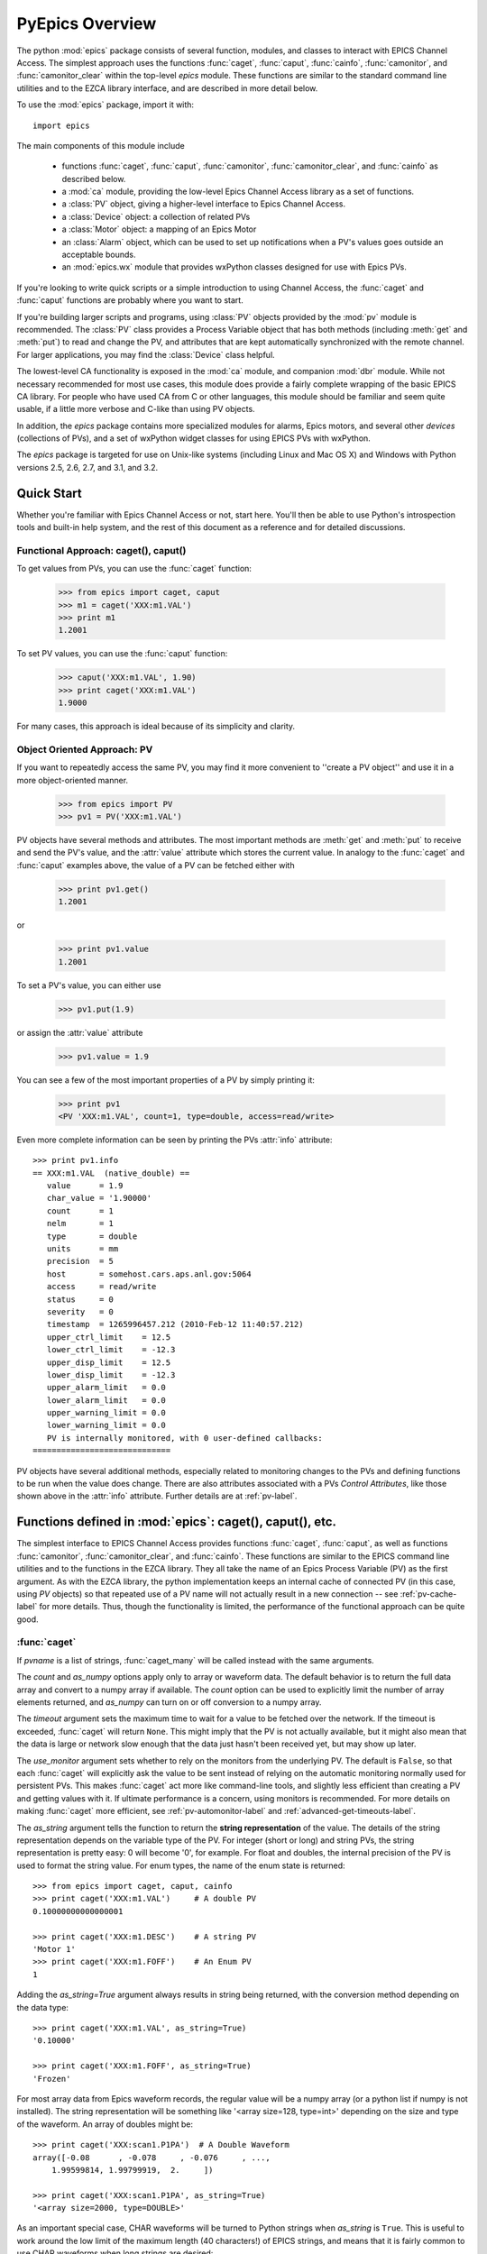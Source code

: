 
============================================
PyEpics Overview
============================================

The python :mod:`epics` package consists of several function, modules, and
classes to interact with EPICS Channel Access.  The simplest approach uses
the functions :func:`caget`, :func:`caput`, :func:`cainfo`,
:func:`camonitor`, and :func:`camonitor_clear` within the top-level `epics`
module.  These functions are similar to the standard command line utilities
and to the EZCA library interface, and are described in more detail below.

To use the :mod:`epics` package, import it with::

     import epics

The main components of this module include

    * functions :func:`caget`, :func:`caput`, :func:`camonitor`,
      :func:`camonitor_clear`, and :func:`cainfo` as described below.
    * a :mod:`ca` module, providing the low-level Epics Channel Access
      library as a set of functions.
    * a :class:`PV` object, giving a higher-level interface to Epics
      Channel Access.
    * a :class:`Device` object:  a collection of related PVs
    * a :class:`Motor` object: a mapping of an Epics Motor
    * an :class:`Alarm` object, which can be used to set up notifications
      when a PV's values goes outside an acceptable bounds.
    * an :mod:`epics.wx` module that provides wxPython classes designed for
      use with Epics PVs.

If you're looking to write quick scripts or a simple introduction to using
Channel Access, the :func:`caget` and :func:`caput` functions are probably
where you want to start.

If you're building larger scripts and programs, using :class:`PV` objects
provided by the :mod:`pv` module is recommended.  The :class:`PV` class
provides a Process Variable object that has both methods (including
:meth:`get` and :meth:`put`) to read and change the PV, and attributes that
are kept automatically synchronized with the remote channel.  For larger
applications, you may find the :class:`Device` class helpful.

The lowest-level CA functionality is exposed in the :mod:`ca` module, and
companion :mod:`dbr` module.  While not necessary recommended for most use
cases, this module does provide a fairly complete wrapping of the basic
EPICS CA library.  For people who have used CA from C or other languages,
this module should be familiar and seem quite usable, if a little more
verbose and C-like than using PV objects.

In addition, the `epics` package contains more specialized modules for
alarms, Epics motors, and several other *devices* (collections of PVs), and
a set of wxPython widget classes for using EPICS PVs with wxPython.

The `epics` package is targeted for use on Unix-like systems (including
Linux and Mac OS X) and Windows with Python versions 2.5, 2.6, 2.7, and
3.1, and 3.2.


Quick Start
=================

Whether you're familiar with Epics Channel Access or not, start here.
You'll then be able to use Python's introspection tools and built-in help
system, and the rest of this document as a reference and for detailed
discussions.

Functional Approach: caget(), caput()
~~~~~~~~~~~~~~~~~~~~~~~~~~~~~~~~~~~~~~~~~~~

To get values from PVs, you can use the :func:`caget` function:

   >>> from epics import caget, caput
   >>> m1 = caget('XXX:m1.VAL')
   >>> print m1
   1.2001

To set PV values, you can use the :func:`caput` function:

   >>> caput('XXX:m1.VAL', 1.90)
   >>> print caget('XXX:m1.VAL')
   1.9000

For many cases, this approach is ideal because of its simplicity and
clarity.

Object Oriented Approach: PV
~~~~~~~~~~~~~~~~~~~~~~~~~~~~~~~~~~~~

If you want to repeatedly access the same PV, you may find it more
convenient to ''create a PV object'' and use it in a more object-oriented
manner.

   >>> from epics import PV
   >>> pv1 = PV('XXX:m1.VAL')

PV objects have several methods and attributes.  The most important methods
are  :meth:`get` and :meth:`put` to receive and send the PV's value, and
the :attr:`value` attribute which stores the current value.  In analogy to
the :func:`caget` and :func:`caput` examples above, the value of a PV can
be fetched either with

   >>> print pv1.get()
   1.2001

or

   >>> print pv1.value
   1.2001

To set a PV's value, you can either use

   >>> pv1.put(1.9)

or assign the :attr:`value` attribute

   >>> pv1.value = 1.9

You can see a few of the most important properties of a PV by simply
printing it:

   >>> print pv1
   <PV 'XXX:m1.VAL', count=1, type=double, access=read/write>

Even more complete information can be seen by printing the PVs :attr:`info`
attribute::

   >>> print pv1.info
   == XXX:m1.VAL  (native_double) ==
      value      = 1.9
      char_value = '1.90000'
      count      = 1
      nelm       = 1
      type       = double
      units      = mm
      precision  = 5
      host       = somehost.cars.aps.anl.gov:5064
      access     = read/write
      status     = 0
      severity   = 0
      timestamp  = 1265996457.212 (2010-Feb-12 11:40:57.212)
      upper_ctrl_limit    = 12.5
      lower_ctrl_limit    = -12.3
      upper_disp_limit    = 12.5
      lower_disp_limit    = -12.3
      upper_alarm_limit   = 0.0
      lower_alarm_limit   = 0.0
      upper_warning_limit = 0.0
      lower_warning_limit = 0.0
      PV is internally monitored, with 0 user-defined callbacks:
   =============================

PV objects have several additional methods, especially related to
monitoring changes to the PVs and defining functions to be run when the
value does change.  There are also attributes associated with a PVs
*Control Attributes*, like those shown above in the :attr:`info` attribute.
Further details are at :ref:`pv-label`.


Functions defined in :mod:`epics`: caget(), caput(), etc.
========================================================================

.. module:: epics
   :synopsis: top-level epics module, and container for simplest CA functions

The simplest interface to EPICS Channel Access provides functions
:func:`caget`, :func:`caput`, as well as functions :func:`camonitor`,
:func:`camonitor_clear`, and :func:`cainfo`.  These functions are similar
to the EPICS command line utilities and to the functions in the EZCA
library.  They all take the name of an Epics Process Variable (PV) as the
first argument.  As with the EZCA library, the python implementation keeps
an internal cache of connected PV (in this case, using `PV` objects) so
that repeated use of a PV name will not actually result in a new connection
-- see :ref:`pv-cache-label` for more details.  Thus, though the
functionality is limited, the performance of the functional approach can be
quite good.

:func:`caget`
~~~~~~~~~~~~~

..  function:: caget(pvname[, as_string=False[, count=None[, as_numpy=True[, timeout=None[, use_monitor=False]]]]])

  retrieves and returns the value of the named PV(s).

  :param pvname: name of Epics Process Variable or list of names.
  :param as_string:  whether to return string representation of the PV value.
  :type as_string:  ``True``/``False``
  :param count:  number of elements to return for array data.
  :type count:  integer or ``None``
  :param as_numpy:  whether to return the Numerical Python representation for array data.
  :type as_numpy:  ``True``/``False``
  :param timeout:  maximum time to wait (in seconds) for value before returning None.
  :type timeout:  float or ``None``
  :param use_monitor:  whether to rely on monitor callbacks or explicitly get value now.
  :type use_monitor: ``True``/``False``

If *pvname* is a list of strings, :func:`caget_many` will be called
instead with the same arguments.

The *count* and *as_numpy* options apply only to array or waveform
data. The default behavior is to return the full data array and convert to
a numpy array if available.  The *count* option can be used to explicitly
limit the number of array elements returned, and *as_numpy* can turn on or
off conversion to a numpy array.

The *timeout* argument sets the maximum time to wait for a value to be
fetched over the network.  If the timeout is exceeded, :func:`caget` will
return ``None``.  This might imply that the PV is not actually available,
but it might also mean that the data is large or network slow enough that
the data just hasn't been received yet, but may show up later.

The *use_monitor* argument sets whether to rely on the monitors from the
underlying PV.  The default is ``False``, so that each :func:`caget` will
explicitly ask the value to be sent instead of relying on the automatic
monitoring normally used for persistent PVs.  This makes :func:`caget` act
more like command-line tools, and slightly less efficient than creating a
PV and getting values with it.  If ultimate performance is a concern, using
monitors is recommended.  For more details on making :func:`caget` more
efficient, see :ref:`pv-automonitor-label` and
:ref:`advanced-get-timeouts-label`.

The *as_string* argument tells the function to return the **string
representation** of the value.  The details of the string representation
depends on the variable type of the PV.  For integer (short or long) and
string PVs, the string representation is pretty easy: 0 will become '0',
for example.  For float and doubles, the internal precision of the PV is
used to format the string value.  For enum types, the name of the enum
state is returned::

    >>> from epics import caget, caput, cainfo
    >>> print caget('XXX:m1.VAL')     # A double PV
    0.10000000000000001

    >>> print caget('XXX:m1.DESC')    # A string PV
    'Motor 1'
    >>> print caget('XXX:m1.FOFF')    # An Enum PV
    1

Adding the `as_string=True` argument always results in string being
returned, with the conversion method depending on the data type::

    >>> print caget('XXX:m1.VAL', as_string=True)
    '0.10000'

    >>> print caget('XXX:m1.FOFF', as_string=True)
    'Frozen'

For most array data from Epics waveform records, the regular value will be
a numpy array (or a python list if numpy is not installed).  The string
representation will be something like '<array size=128, type=int>'
depending on the size and type of the waveform.  An array of doubles might
be::

    >>> print caget('XXX:scan1.P1PA')  # A Double Waveform
    array([-0.08      , -0.078     , -0.076     , ...,
        1.99599814, 1.99799919,  2.     ])

    >>> print caget('XXX:scan1.P1PA', as_string=True)
    '<array size=2000, type=DOUBLE>'

As an important special case, CHAR waveforms will be turned to Python
strings when *as_string* is ``True``.  This is useful to work around the
low limit of the maximum length (40 characters!) of EPICS strings, and
means that it is fairly common to use CHAR waveforms when long strings are
desired::

    >>> print caget('XXX:dir')      # A CHAR waveform
    array([ 84,  58,  92, 120,  97, 115,  95, 117, 115,
       101, 114,  92,  77,  97, 114,  99, 104,  50,  48,
        49,  48,  92,  70,  97, 115, 116,  77,  97, 112])

    >>> print caget('XXX:dir',as_string=True)
    'T:\\xas_user\\March2010\\Fastmap'

Of course,character waveforms are not always used for long strings,  but
can also hold byte array data, such as comes from some detectors and
devices.

:func:`caput`
~~~~~~~~~~~~~~~~

..  function:: caput(pvname, value[, wait=False[, timeout=60]])

  set the value of the named PV.

  :param pvname: name of Epics Process Variable
  :param value:  value to send.
  :param wait:  whether to wait until the processing has completed.
  :type wait: ``True``/``False``
  :param timeout:  how long to wait (in seconds) for put to complete before giving up.
  :type timeout: double
  :rtype: integer

The optional *wait* argument tells the function to wait until the
processing completes.  This can be useful for PVs which take significant
time to complete, either because it causes a physical device (motor, valve,
etc) to move or because it triggers a complex calculation or data
processing sequence.  The *timeout* argument gives the maximum time to
wait, in seconds.  The function will return after this (approximate) time
even if the :func:`caput` has not completed.

This function returns 1 on success, and a negative number if the timeout
has been exceeded.

    >>> from epics import caget, caput, cainfo
    >>> caput('XXX:m1.VAL',2.30)
    1
    >>> caput('XXX:m1.VAL',-2.30, wait=True)
    ... waits a few seconds ...
    1

:func:`cainfo`
~~~~~~~~~~~~~~

..  function:: cainfo(pvname[, print_out=True])

  prints (or returns as a string) an informational paragraph about the PV,
  including Control Settings.

  :param pvname: name of Epics Process Variable
  :param print_out:  whether to write results to standard output
                 (otherwise the string is returned).
  :type print_out: ``True``/``False``

    >>> from epics import caget, caput, cainfo
    >>> cainfo('XXX.m1.VAL')
    == XXX:m1.VAL  (double) ==
       value      = 2.3
       char_value = 2.3000
       count      = 1
       units      = mm
       precision  = 4
       host       = xxx.aps.anl.gov:5064
       access     = read/write
       status     = 1
       severity   = 0
       timestamp  = 1265996455.417 (2010-Feb-12 11:40:55.417)
       upper_ctrl_limit    = 200.0
       lower_ctrl_limit    = -200.0
       upper_disp_limit    = 200.0
       lower_disp_limit    = -200.0
       upper_alarm_limit   = 0.0
       lower_alarm_limit   = 0.0
       upper_warning_limit = 0.0
       lower_warning       = 0.0
       PV is monitored internally
       no user callbacks defined.
    =============================

:func:`camonitor`
~~~~~~~~~~~~~~~~~


..  function:: camonitor(pvname[, writer=None[, callback=None]])

  This `sets a monitor` on the named PV, which will cause *something* to be
  done each time the value changes.  By default the PV name, time, and
  value will be printed out (to standard output) when the value changes,
  but the action that actually happens can be customized.

  :param pvname: name of Epics Process Variable
  :param writer:  where to write results to standard output .
  :type writer: ``None`` or a callable function that takes a string argument.
  :param callback:  user-supplied function to receive result
  :type callback: ``None`` or callable function

One can specify any function that can take a string as *writer*, such as
the :meth:`write` method of an open file that has been open for writing.
If left as ``None``, messages of changes will be sent to
:func:`sys.stdout.write`. For more complete control, one can specify a
*callback* function to be called on each change event.  This callback
should take keyword arguments for *pvname*, *value*, and *char_value*.  See
:ref:`pv-callbacks-label` for information on writing callback functions for
:func:`camonitor`.

    >>> from epics import camonitor
    >>> camonitor('XXX.m1.VAL')
    XXX.m1.VAL 2010-08-01 10:34:15.822452 1.3
    XXX.m1.VAL 2010-08-01 10:34:16.823233 1.2
    XXX.m1.VAL 2010-08-01 10:34:17.823233 1.1
    XXX.m1.VAL 2010-08-01 10:34:18.823233 1.0


:func:`camonitor_clear`
~~~~~~~~~~~~~~~~~~~~~~~

..  function:: camonitor_clear(pvname)

  clears a monitor set on the named PV by :func:`camonitor`.

  :param pvname: name of Epics Process Variable

This simple example monitors a PV with :func:`camonitor` for while, with
changes being saved to a log file.   After a while, the monitor is cleared
and the log file is inspected::

   >>> import epics
   >>> fh = open('PV1.log','w')
   >>> epics.camonitor('XXX:DMM1Ch2_calc.VAL',writer=fh.write)
   >>> .... wait for changes ...
   >>> epics.camonitor_clear('XXX:DMM1Ch2_calc.VAL')
   >>> fh.close()
   >>> fh = open('PV1.log','r')
   >>> for i in fh.readlines(): print i[:-1]
    XXX:DMM1Ch2_calc.VAL 2010-03-24 11:56:40.536946 -183.5035
    XXX:DMM1Ch2_calc.VAL 2010-03-24 11:56:41.536757 -183.6716
    XXX:DMM1Ch2_calc.VAL 2010-03-24 11:56:42.535568 -183.5112
    XXX:DMM1Ch2_calc.VAL 2010-03-24 11:56:43.535379 -183.5466
    XXX:DMM1Ch2_calc.VAL 2010-03-24 11:56:44.535191 -183.4890
    XXX:DMM1Ch2_calc.VAL 2010-03-24 11:56:45.535001 -183.5066
    XXX:DMM1Ch2_calc.VAL 2010-03-24 11:56:46.535813 -183.5085
    XXX:DMM1Ch2_calc.VAL 2010-03-24 11:56:47.536623 -183.5223
    XXX:DMM1Ch2_calc.VAL 2010-03-24 11:56:48.536434 -183.6832

:func:`caget_many`
~~~~~~~~~~~~~~~~~~

..  function:: caget_many(pvlist[, as_string=False[, count=None[, as_numpy=True[, timeout=None]]]])

  get a list of PVs as quickly as possible.  Returns a list of values for
  each PV in the list.  Unlike :func:`caget`, this method does not use 
  automatic monitoring (see :ref:`pv-automonitor-label`), even for large
  waveform PVs.
  
  :param pvlist: A list of process variable names.
  :type pvlist:  ``list`` or ``tuple`` of ``str``
  :param as_string:  whether to return string representation of the PV values.
  :type as_string:  ``True``/``False``
  :param count:  number of elements to return for array data.
  :type count:  integer or ``None``
  :param as_numpy:  whether to return the Numerical Python representation for array data.
  :type as_numpy:  ``True``/``False``
  :param timeout:  maximum time to wait (in seconds) for value before returning None.
  :type timeout:  float or ``None``
  
For detailed information about the arguments, see the documentation for
:func:`caget`.

Motivation: Why another Python-Epics Interface?
================================================

PyEpics version 3 is intended as an improvement over EpicsCA 2.1, and
should replace that older Epics-Python interface.  That version had
performance issues, especially when connecting to a large number of PVs, is
not thread-aware, and has become difficult to maintain for Windows and
Linux.

There are a few other Python modules exposing Epics Channel Access
available.  Most of these have a interface to the CA library that was both
closer to the C library and lower-level than EpicsCA.  Most of these
interfaces use specialized C-Python 'wrapper' code to provide the
interface.

Because of this, an additional motivation for this package was to allow a
more common interface to be used that built higher-level objects (as
EpicsCA had) on top of a complete lower-level interface.  The desire to
come to a more universally-acceptable Python-Epics interface has definitely
influenced the goals for this module, which include:

   1) providing both low-level (C-like) and higher-level access (Pythonic
      objects) to the EPICS Channel Access protocol.
   2) supporting as many features of Epics 3.14 as possible, including
      preemptive callbacks and thread support.
   3) easy support and distribution for Windows and Unix-like systems.
   4) being ready for porting to Python3.
   5) using Python's ctypes library.

The main implementation feature used here (and difference from EpicsCA) is
using Python's ctypes library to handle the connection between Python and
the CA C library.  Using ctypes has many advantages.  Principally, it fully
eliminates the need to write (and maintain) wrapper code either with SWIG
or directly with Python's C API.  Since the ctypes module allows access to
C data and objects in pure Python, no compilation step is needed to build
the module, making installation and support on multiple platforms much
easier.  Since ctypes loads a shared object library at runtime, the
underlying Epics Channel Access library can be upgraded without having to
re-build the Python wrapper.  In addition, using ctypes provides the most
reliable thread-safety available, as each call to the underlying C library
is automatically made thread-aware without explicit code.  Finally, by
avoiding the C API altogether, migration to Python3 is greatly simplified.
PyEpics3 does work with both Python 2.* and 3.*.


Status and To-Do List
=======================

The PyEpics package is actively maintained, but the core library seems
reasonably stable and ready to use in production code.  Features are being
added slowly, and testing is integrated into development so that the
chance of introducing bugs into existing codes is minimized.  The package
is targeted and tested to work with Python 2.6, 2.7, 3.2 and 3.3
simultaneously (that is, the same code is meant to support all these
versions).

There are several desired features are left unfinished:

 * add more Epics Devices, including low-level epics records and more
   suport for Area Detectors.

 * incorporate some or all of the Channel Access Server from `pcaspy
   <http://code.google.com/p/pcaspy/>`_

 * build and improve applications using PyEpics, especially for common data
   acquisition needs.

 * improve and extend the use of PyQt widgets with PyEpics.

If you are interested in working on any of these or other topics, please
contact the authors.
